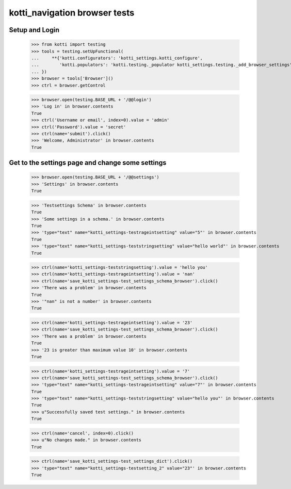 kotti_navigation browser tests
==============================

Setup and Login
---------------

  >>> from kotti import testing
  >>> tools = testing.setUpFunctional(
  ...     **{'kotti.configurators': 'kotti_settings.kotti_configure',
  ...        'kotti.populators': 'kotti.testing._populator kotti_settings.testing._add_browser_settings'
  ... })
  >>> browser = tools['Browser']()
  >>> ctrl = browser.getControl

  >>> browser.open(testing.BASE_URL + '/@@login')
  >>> 'Log in' in browser.contents
  True
  >>> ctrl('Username or email', index=0).value = 'admin'
  >>> ctrl('Password').value = 'secret'
  >>> ctrl(name='submit').click()
  >>> 'Welcome, Administrator' in browser.contents
  True


Get to the settings page and change some settings
-------------------------------------------------

  >>> browser.open(testing.BASE_URL + '/@@settings')
  >>> 'Settings' in browser.contents
  True

  >>> 'Testsettings Schema' in browser.contents
  True
  >>> 'Some settings in a schema.' in browser.contents
  True
  >>> 'type="text" name="kotti_settings-testrageintsetting" value="5"' in browser.contents
  True
  >>> 'type="text" name="kotti_settings-teststringsetting" value="hello world"' in browser.contents
  True


  >>> ctrl(name='kotti_settings-teststringsetting').value = 'hello you'
  >>> ctrl(name='kotti_settings-testrageintsetting').value = 'nan'
  >>> ctrl(name='save_kotti_settings-test_settings_schema_browser').click()
  >>> 'There was a problem' in browser.contents
  True
  >>> '"nan" is not a number' in browser.contents
  True

  >>> ctrl(name='kotti_settings-testrageintsetting').value = '23'
  >>> ctrl(name='save_kotti_settings-test_settings_schema_browser').click()
  >>> 'There was a problem' in browser.contents
  True
  >>> '23 is greater than maximum value 10' in browser.contents
  True

  >>> ctrl(name='kotti_settings-testrageintsetting').value = '7'
  >>> ctrl(name='save_kotti_settings-test_settings_schema_browser').click()
  >>> 'type="text" name="kotti_settings-testrageintsetting" value="7"' in browser.contents
  True
  >>> 'type="text" name="kotti_settings-teststringsetting" value="hello you"' in browser.contents
  True
  >>> u"Successfully saved test settings." in browser.contents
  True

  >>> ctrl(name='cancel', index=0).click()
  >>> u"No changes made." in browser.contents
  True

  >>> ctrl(name='save_kotti_settings-test_settings_dict').click()
  >>> 'type="text" name="kotti_settings-testsetting_2" value="23"' in browser.contents
  True
